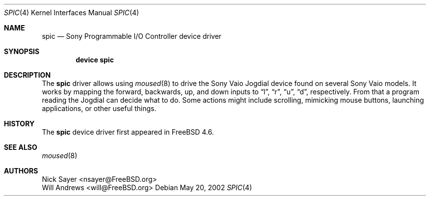 .\"
.\" Copyright (c) 2002 Will Andrews
.\" All rights reserved.
.\"
.\" Redistribution and use in source and binary forms, with or without
.\" modification, are permitted provided that the following conditions
.\" are met:
.\" 1. Redistributions of source code must retain the above copyright
.\"    notice, this list of conditions and the following disclaimer.
.\" 2. Redistributions in binary form must reproduce the above copyright
.\"    notice, this list of conditions and the following disclaimer in the
.\"    documentation and/or other materials provided with the distribution.
.\"
.\" THIS SOFTWARE IS PROVIDED BY THE AUTHOR AND CONTRIBUTORS ``AS IS'' AND
.\" ANY EXPRESS OR IMPLIED WARRANTIES, INCLUDING, BUT NOT LIMITED TO, THE
.\" IMPLIED WARRANTIES OF MERCHANTABILITY AND FITNESS FOR A PARTICULAR PURPOSE
.\" ARE DISCLAIMED.  IN NO EVENT SHALL THE AUTHOR OR CONTRIBUTORS BE LIABLE
.\" FOR ANY DIRECT, INDIRECT, INCIDENTAL, SPECIAL, EXEMPLARY, OR CONSEQUENTIAL
.\" DAMAGES (INCLUDING, BUT NOT LIMITED TO, PROCUREMENT OF SUBSTITUTE GOODS
.\" OR SERVICES; LOSS OF USE, DATA, OR PROFITS; OR BUSINESS INTERRUPTION)
.\" HOWEVER CAUSED AND ON ANY THEORY OF LIABILITY, WHETHER IN CONTRACT, STRICT
.\" LIABILITY, OR TORT (INCLUDING NEGLIGENCE OR OTHERWISE) ARISING IN ANY WAY
.\" OUT OF THE USE OF THIS SOFTWARE, EVEN IF ADVISED OF THE POSSIBILITY OF
.\" SUCH DAMAGE.
.\"
.\" $FreeBSD: src/share/man/man4/spic.4,v 1.1.2.1 2002/05/20 18:55:34 will Exp $
.\"
.Dd May 20, 2002
.Dt SPIC 4
.Os
.Sh NAME
.Nm spic
.Nd Sony Programmable I/O Controller device driver
.Sh SYNOPSIS
.Cd "device spic"
.Sh DESCRIPTION
The
.Nm
driver allows using
.Xr moused 8
to drive the Sony Vaio Jogdial device found on several Sony Vaio models.
It works by mapping the forward, backwards, up, and down inputs to
.Dq l ,
.Dq r ,
.Dq u ,
.Dq d ,
respectively.
From that a program reading the Jogdial can decide what to do.
Some actions might include scrolling, mimicking mouse buttons, launching
applications, or other useful things.
.Sh HISTORY
The
.Nm
device driver first appeared in
.Fx 4.6 .
.Sh SEE ALSO
.Xr moused 8
.Sh AUTHORS
.An Nick Sayer Aq nsayer@FreeBSD.org
.An Will Andrews Aq will@FreeBSD.org
